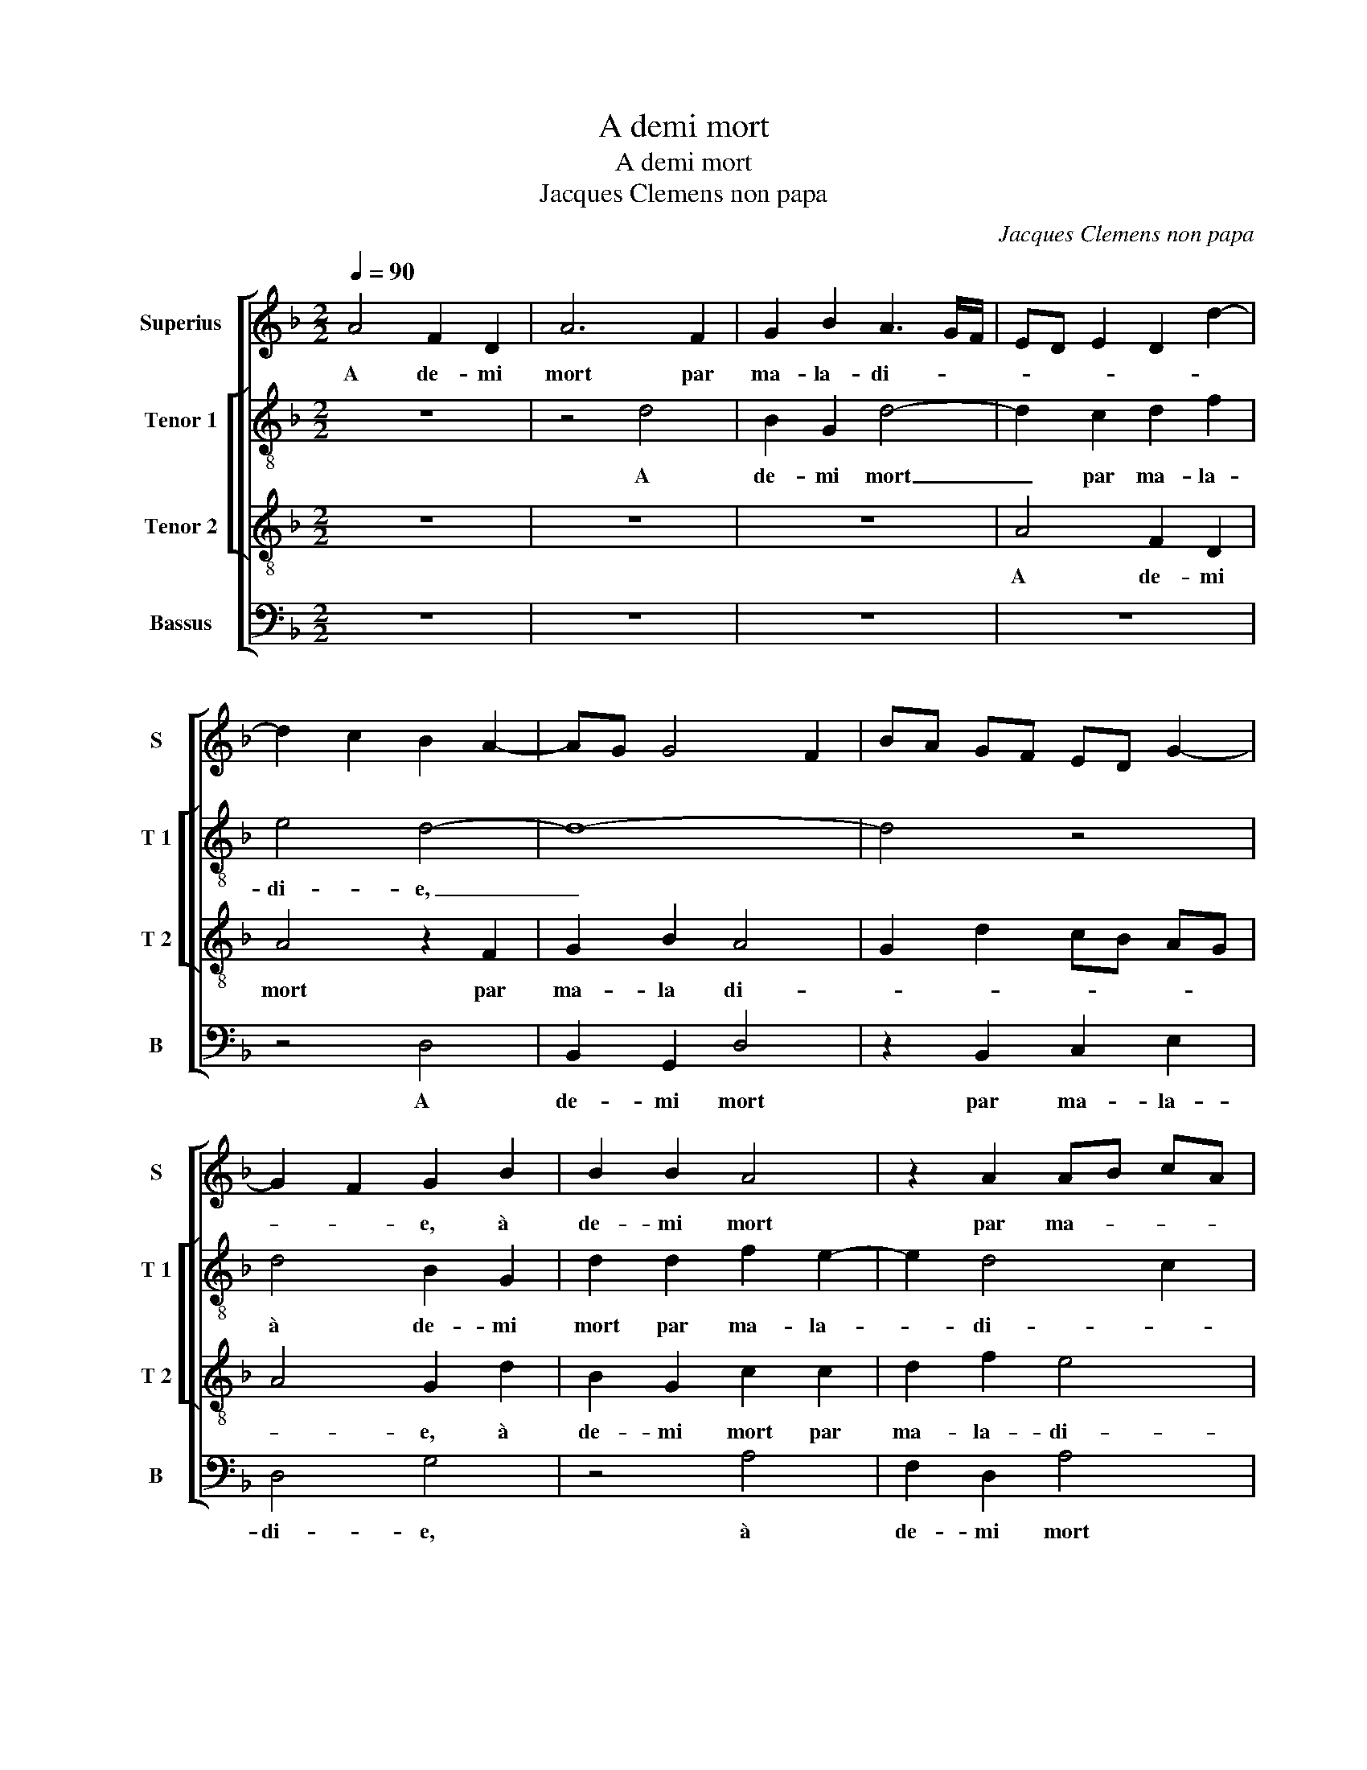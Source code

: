 X:1
T:A demi mort
T:A demi mort
T:Jacques Clemens non papa
C:Jacques Clemens non papa
%%score [ 1 [ 2 3 ] 4 ]
L:1/8
Q:1/4=90
M:2/2
K:F
V:1 treble nm="Superius" snm="S"
V:2 treble-8 nm="Tenor 1" snm="T 1"
V:3 treble-8 nm="Tenor 2" snm="T 2"
V:4 bass nm="Bassus" snm="B"
V:1
 A4 F2 D2 | A6 F2 | G2 B2 A3 G/F/ | ED E2 D2 d2- | d2 c2 B2 A2- | AG G4 F2 | BA GF ED G2- | %7
w: A de- mi|mort par|ma- la- di- * *|||||
 G2 F2 G2 B2 | B2 B2 A4 | z2 A2 AB cA | B2 A4 G2 | A6 B2 | A2 G4 F2 | G4 z2 G2 | d2 d2 d2 d2 | %15
w: * * e, à|de- mi mort|par ma- * * *|la- di- *|||e, na-|vré je suis, las|
 c2 B2 A4 | G2 B2 A2 G2 | A2 B2 A3 G/F/ | G2 G2 F2 F2- | FG AB c2 d2- | d2 c2 d4 | z2 G2 B2 A2 | %22
w: pour mou- rir,|na- vré je suis,|las pour _ _ _|_ mou- rir, pour|_ _ _ _ _ _|* mou- rir,|na- vré je|
 F4 z2 G2 | c2 B2 AG ED | E4 D2 F2 | G2 F2 G2 c2- | c2 B2 A2 G2- | G2 F2 G2 E2 | D8 | z4 z2 A2 | %30
w: suis, las|pour mou- * * * *||* * rir, na-|* vré je suis,|_ las pour mou-|rir,|qu'en|
 ABcA B2 A2- | A2 G2 A4 | z2 A2 ABcA | B2 A4 G2 | A4 z2 A2 | ABcA B2 A2- | A2 G2 A2 d2- | %37
w: dic- tes vous ma doul- ce'a-|* my- e,|qu'en dic- tes vous ma|doul- ce'a- my-|e, qu'en|dic- tes vous ma doul- ce'a-|* my- e, ma-|
 d2 c2 B2 AG | A2 G2 z2 A2 | d2 d2 c3 A | B2 A4 G2 | A2 FG AF B2- | B2 A2 B3 A/G/ | F2 A2 A2 F2 | %44
w: _ doul- ce'a- my- *|* e, ne|me po- vez _|_ vous se-|cou- * * * * *||rir, na- vré je|
 G2 A2 B2 A2 | F2 A2 A2 A2 | G2 B2 A2 G2- | G2 F2 G4 | z2 A2 A2 F2 | G2 A2 B2 G2 | F4 z2 A2 | %51
w: suis, las pour mou-|rir, na- vré je|suis, las pour _|_ mou- rir,|na- vré je|suis, las pour mou-|rir, na-|
 A2 A2 G2 B2 |"^#" A2 G4 F2 | G4 G4 | G4 G4 | G8 |] %56
w: vré je suis, las|pour _ mou-|rir, à|de- mi|mort.|
V:2
 z8 | z4 d4 | B2 G2 d4- | d2 c2 d2 f2 | e4 d4- | d8- | d4 z4 | d4 B2 G2 | d2 d2 f2 e2- | e2 d4 c2 | %10
w: |A|de- mi mort|_ par ma- la-|di- e,|_||à de- mi|mort par ma- la-|* di- *|
 d2 d2 B2 G2 | c2 c2 d2 f2 | e2 c2 d4 | z2 d2 g2 g2 | g2 g2 f2 ed | ed g4 f2 | g2 d2 d2 e2 | %17
w: e, à de- mi|mort par ma- la-|di- * e,|na- vré je|suis, las pour _ _|_ _ _ _|mou- rir, na- vré|
 f2 g4 f2 | e2 d3 c A2 | B2 A4 G2 | A2 A2 B2 A2 | GA Bc d4 | z2 d2 e2 g2- | g2 f2 e2 d2- | %24
w: je suis, las|pour _ _ _|_ _ mou-|rrir, na- vré je|suis, _ _ _ _|las pour _|_ _ _ _|
 d2 c2 d4 | z2 d2 e2 g2 | g3 f e2 c2 | d6 cB | A4 B4 | d2 de fd e2 | d2 c2 d2 f2- | f2 ed c2 c2 | %32
w: * mou- rir,|na- vré je-|suis, _ _ las|pour _ _|mou- rir,|qu'en dic- tes vous ma doul-|ce'a- my- * *|* * * e, ma|
 d2 f2 e4 | d4 d2 de | fd e4 d2- | d2 c2 d4- | d4 z2 d2 | g2 g2 f4- | f2 e2 d2 f2- | f2 ed f2 e2 | %40
w: doul- ce'a- my-|e, qu'en dic- tes|vous ma doul- c'a-|* my- e,|_ ne|me po- vez|_ vous se- cou-||
 f4 z2 d2 |"^b" f3 f f2 e2 | f2 f2 d4 | z2 e2 f2 d2 | d2 f2 f2 f2 | c2 f2 e2 f2 | dc de f2 c2 | %47
w: rir, ne|me po- vez vous|se- cou- rir,|na- vré je|suis, las pour mou-|rrir, na- vré je|suis _ las _ pour mou-|
 d8 | z2 e2 f2 d2 | d2 f2 f2 e2 | d2 f2 f2 f2 | e2 f2 dc de | f2 c2 d4 | z4 d4 | _e4 e4 | d8 |] %56
w: rir,|na- vré je|suis, las pour mou-|rir, na- vré je|suis, las pour _ _ _|_ mou- rir,|à|de- mi|mort.|
V:3
 z8 | z8 | z8 | A4 F2 D2 | A4 z2 F2 | G2 B2 A4 | G2 d2 cB AG | A4 G2 d2 | B2 G2 c2 c2 | d2 f2 e4 | %10
w: |||A de- mi|mort par|ma- la di-||* e, à|de- mi mort par|ma- la- di-|
 d4 z2 d2 | f2 e2 d4 | cB AG A4 | G2 B2 B2 G2 | B4 A4 | z2 G2 d2 d2 | d4 z2 G2 | d2 d2 d2 d2 | %18
w: e, par|ma- la di-||e, va- vré je|suis, las,|na- vré je|suis, na|vré je suis, las|
 c2 B2 AG FE | F4 E2 D2 | E4 D4 | z4 z2 A2 | B2 A2 GA Bc | d2 d2 G2 B2 | A8 | z4 c4 | %26
w: pour _ _ _ _ _|_ _ _|mou- rir,|las|pour _ _ _ _ _|_ _ _ mou-|rir,|na-|
 _e2 d2 cB AG | A2 B3 A G2- | G2 F2 G3 A | Bc d3 B c2 | A4 z4 | d2 de fd e2- | ed d4 c2 | %33
w: vré je suis _ _ _|_ pour _ _|_ mou- rir, _|_ _ _ _ _||qu'en dic- tes vous ma doul-|* * * ce'a-|
 dc BA B4 | A3 G F2 ED | E2 A2 G2 F2 | B4 A4 | z2 G2 d2 d2 | c3 A B2 A2- | A2 G2 A2 A2 | %40
w: my- * * * *|||* e,|ne me po-|vez vous se- cou-|* * rir, ne|
 d2 d2 c2 B2 | A2 d2 c2 B2 | c4 B2 d2 | d2 c2 d2 A2 | B2 c2 d2 cB | A2 d2 c2 d2 | BA Bc d2 G2 | %47
w: me po- vez vous|se- cou- * *|* rir, na-|vré je suis, las|pour mou- * * *|rir, na- vré je|suis _ las- * pour _|
 A4 G2 d2 | d2 c2 d2 A2 | B2 c2 d2 cB | A2 d2 d2 d2 | c2 c2 B3 c | d2 G2 A4 | G4 B4 | c4 c4 | B8 |] %56
w: mou- rir, na-|vré je suis, las|pour mou- * * *|rir, na- vré je|suis, las pour _|_ _ mou-|rir, à|de- mi|mort.|
V:4
 z8 | z8 | z8 | z8 | z4 D,4 | B,,2 G,,2 D,4 | z2 B,,2 C,2 E,2 | D,4 G,4 | z4 A,4 | F,2 D,2 A,4 | %10
w: ||||A|de- mi mort|par ma- la-|di- e,|à|de- mi mort|
 z2 F,2 G,2 B,2 | A,4 D,2 B,,2 | C,2 E,2 D,4 | G,,3 A,, B,,2 C,2 | B,,2 G,,2 D,4 | z4 D,4 | %16
w: par ma- la-|di- e, par|ma- la- di-||* * e,|na-|
 G,2 G,2 F,2 E,2 | D,2 G,,2 D,4 | z2 G,,2 D,2 D,2 | D,2 D,2 C,2 B,,2 | A,,4 z2 D,2 | E,2 G,4 F,E, | %22
w: vré je suis, las|pour mou- rir,|na- vré je|suis, las pour mou-|rir, las|pour _ _ _|
 D,2 F,2 E,4 | D,4 z4 | z4 D,4 | E,2 D,2 C,D, E,F, | G,4 C,2 E,2 | D,4 B,,2 C,2 | D,4 G,,2 G,2 | %29
w: _ _ mou-|rir,|las|pour _ _ _ _ _|_ _ _||mou- rir, qu'en|
 G,A,B,G, A,3 G, | F,2 A,2 G,2 F,2 | B,4 A,3 G, | F,2 D,2 A,4 | z2 D,2 G,2 G,2 | F,2 C,2 D,2 D,2 | %35
w: dic- tes vous ma doul- *|* * * ce'a-|my- * *|* * e,|ne me po-|vez vous se- cou-|
 A,,4 z2 D,2 | G,2 G,2 F,3 D, | E,2 E,2 D,2 D,2 | F,2 C,2 D,C, B,,A,, | B,,2 B,,2 A,,4 | %40
w: rir, ne|me po- vez vous|se- cou- rir, ne|me po- vez _ vous _|se- cou- rir,|
 z2 D,2 F,2 G,2 | D,3 E, F,2 G,2 | F,4 z2 G,2 | B,2 A,2 D,2 D,2 | G,2 F,2 B,,2 F,2 | %45
w: ne me po-|vez vous se- cou-|rir, na-|vré je suis, na-|vré je suis pour-|
 F,E, F,G, A,2 F,2 | G,3 F, D,2 E,2 |"^b" D,4 z2 G,2 | B,2 A,2 D,2 D,2 | G,2 F,2 B,,2 C,2 | %50
w: mou- * * * * *||rir, na-|vré je suis, las|pour mou- rir, las|
 D,C, D,E, F,E, F,G, | A,2 F,2 G,3 F, | D,2 E,2 D,4 | G,,4 G,4 | C,4 C,4 | G,8 |] %56
w: pour _ _ _ _ _ _ _|mou- * * *||rir, à|de- mi|mort.|

